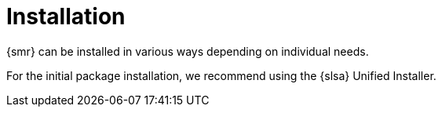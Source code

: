 [[retail-install]]
= Installation

{smr} can be installed in various ways depending on individual needs.

For the initial package installation, we recommend using the {slsa} Unified Installer.
// REMARK: ATM, the second method is disabled; cf. the jeos installation that here will probably work as well
// REMARK: Shall we enable retail-install-packages.adoc again?  Or better use jeos?
// REMARK: For the moment, commenting the following misleading sentences:
// However, it is also possible to install {smr} manually from packages.
// Both methods are described in this manual.
